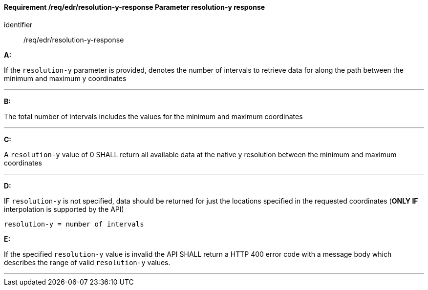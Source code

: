 [[req_edr_resolution-y-response]]
==== *Requirement /req/edr/resolution-y-response* Parameter resolution-y response

[requirement]
====
[%metadata]
identifier:: /req/edr/resolution-y-response

*A:*

If the `resolution-y` parameter is provided, denotes the number of intervals to retrieve data for along the path between the minimum and maximum y coordinates

---
*B:*

The total number of intervals includes the values for the minimum and maximum coordinates

---
*C:*

A `resolution-y` value of 0 SHALL return all available data at the native y resolution between the minimum and maximum coordinates

---
*D:*

IF `resolution-y` is not specified, data should be returned for just the locations specified in the requested coordinates (**ONLY IF** interpolation is supported by the API)


[source,txt]
----
resolution-y = number of intervals
----

*E:*

If the specified `resolution-y` value is invalid the API SHALL return a HTTP 400 error code with a message body which describes the range of valid `resolution-y` values. 

---

====

